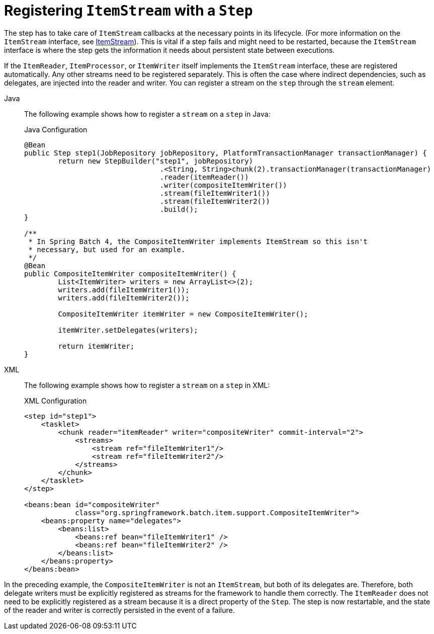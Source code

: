 [[registeringItemStreams]]
= Registering `ItemStream` with a `Step`

The step has to take care of `ItemStream` callbacks at the necessary points in its
lifecycle. (For more information on the `ItemStream` interface, see
xref:readers-and-writers/item-stream.adoc[ItemStream]). This is vital if a step fails and might
need to be restarted, because the `ItemStream` interface is where the step gets the
information it needs about persistent state between executions.

If the `ItemReader`, `ItemProcessor`, or `ItemWriter` itself implements the `ItemStream`
interface, these are registered automatically. Any other streams need to be
registered separately. This is often the case where indirect dependencies, such as
delegates, are injected into the reader and writer. You can register a stream on the
`step` through the `stream` element.

[tabs]
====
Java::
+
The following example shows how to register a `stream` on a `step` in Java:
+
.Java Configuration
[source, java]
----
@Bean
public Step step1(JobRepository jobRepository, PlatformTransactionManager transactionManager) {
	return new StepBuilder("step1", jobRepository)
				.<String, String>chunk(2).transactionManager(transactionManager)
				.reader(itemReader())
				.writer(compositeItemWriter())
				.stream(fileItemWriter1())
				.stream(fileItemWriter2())
				.build();
}

/**
 * In Spring Batch 4, the CompositeItemWriter implements ItemStream so this isn't
 * necessary, but used for an example.
 */
@Bean
public CompositeItemWriter compositeItemWriter() {
	List<ItemWriter> writers = new ArrayList<>(2);
	writers.add(fileItemWriter1());
	writers.add(fileItemWriter2());

	CompositeItemWriter itemWriter = new CompositeItemWriter();

	itemWriter.setDelegates(writers);

	return itemWriter;
}
----

XML::
+
The following example shows how to register a `stream` on a `step` in XML:
+
.XML Configuration
[source, xml]
----
<step id="step1">
    <tasklet>
        <chunk reader="itemReader" writer="compositeWriter" commit-interval="2">
            <streams>
                <stream ref="fileItemWriter1"/>
                <stream ref="fileItemWriter2"/>
            </streams>
        </chunk>
    </tasklet>
</step>

<beans:bean id="compositeWriter"
            class="org.springframework.batch.item.support.CompositeItemWriter">
    <beans:property name="delegates">
        <beans:list>
            <beans:ref bean="fileItemWriter1" />
            <beans:ref bean="fileItemWriter2" />
        </beans:list>
    </beans:property>
</beans:bean>
----

====


In the preceding example, the `CompositeItemWriter` is not an `ItemStream`, but both of its
delegates are. Therefore, both delegate writers must be explicitly registered as streams
for the framework to handle them correctly. The `ItemReader` does not need to be
explicitly registered as a stream because it is a direct property of the `Step`. The step
is now restartable, and the state of the reader and writer is correctly persisted in the
event of a failure.

